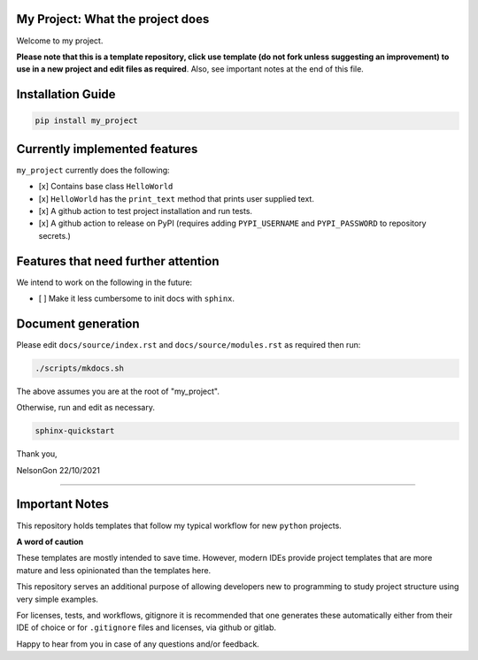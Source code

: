 
My Project: What the project does
=================================

Welcome to my project. 

**Please note that this is a template repository, click use template (do not fork unless suggesting an improvement) to use in a new project and edit files as required**. Also, see important notes at the end of this file. 

Installation Guide
==================

.. code-block:: shell

   pip install my_project

Currently implemented features
==============================

``my_project`` currently does the following:


* 
  [x] Contains base class ``HelloWorld`` 

* 
  [x] ``HelloWorld`` has the ``print_text`` method that prints user supplied text. 

* 
  [x] A github action to test project installation and run tests.

* 
  [x] A github action to release on PyPI (requires adding ``PYPI_USERNAME`` and ``PYPI_PASSWORD`` to repository secrets.)

Features that need further attention
====================================

We intend to work on the following in the future:


* [ ] Make it less cumbersome to init docs with ``sphinx``. 

Document generation
===================

Please edit ``docs/source/index.rst`` and ``docs/source/modules.rst`` as required then run:

.. code-block:: shell

   ./scripts/mkdocs.sh

The above assumes you are at the root of "my_project". 

Otherwise, run and edit as necessary.  

.. code-block:: shell

   sphinx-quickstart

Thank you,

NelsonGon
22/10/2021 

----

Important Notes
===============

This repository holds templates that follow my typical workflow for new ``python`` projects.

**A word of caution**

These templates are mostly intended to save time. However, modern IDEs provide project templates that are more mature and less opinionated than the templates here. 

This repository serves an additional purpose of allowing developers new to programming to study project structure using very simple examples. 

For licenses, tests, and workflows, gitignore it is recommended that one generates these automatically either from their IDE of choice or for ``.gitignore`` files and licenses, via github or gitlab. 

Happy to hear from you in case of any questions and/or feedback.
